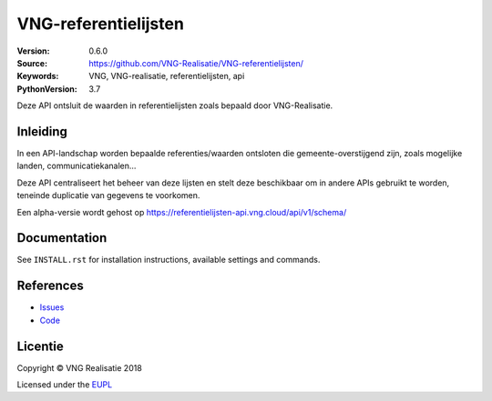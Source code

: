 =====================
VNG-referentielijsten
=====================

:Version: 0.6.0
:Source: https://github.com/VNG-Realisatie/VNG-referentielijsten/
:Keywords: VNG, VNG-realisatie, referentielijsten, api
:PythonVersion: 3.7

|build-status| |requirements|

Deze API ontsluit de waarden in referentielijsten zoals bepaald door
VNG-Realisatie.

Inleiding
=========

In een API-landschap worden bepaalde referenties/waarden ontsloten die
gemeente-overstijgend zijn, zoals mogelijke landen, communicatiekanalen...

Deze API centraliseert het beheer van deze lijsten en stelt deze beschikbaar
om in andere APIs gebruikt te worden, teneinde duplicatie van gegevens te
voorkomen.

Een alpha-versie wordt gehost op https://referentielijsten-api.vng.cloud/api/v1/schema/

Documentation
=============

See ``INSTALL.rst`` for installation instructions, available settings and
commands.


References
==========

* `Issues <https://github.com/maykinmedia/vng-referentielijsten/issues>`_
* `Code <https://github.com/maykinmedia/vng-referentielijsten>`_


.. |build-status| image:: https://travis-ci.org/VNG-Realisatie/vng-referentielijsten.svg?branch=master
    :alt: Build status
    :target: https://travis-ci.org/VNG-Realisatie/vng-referentielijsten

.. |requirements| image:: https://requires.io/github/maykinmedia/vng-referentielijsten/requirements.svg?branch=master
     :target: https://requires.io/github/maykinmedia/vng-referentielijsten/requirements/?branch=master
     :alt: Requirements status

.. _testomgeving: https://ref.tst.vng.cloud/referentielijsten/

Licentie
========

Copyright © VNG Realisatie 2018

Licensed under the EUPL_

.. _EUPL: LICENCE.md
